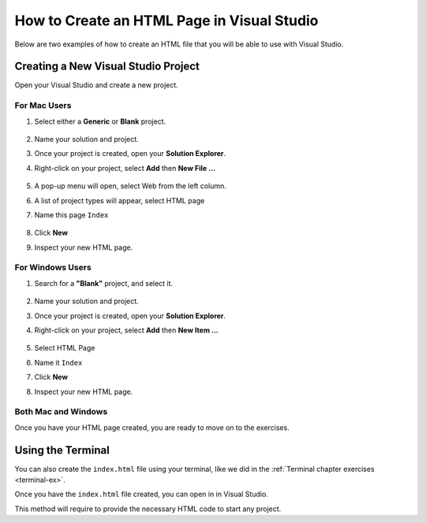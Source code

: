 .. _creating-html-in-vs:

How to Create an HTML Page in Visual Studio
============================================

Below are two examples of how to create an HTML file that you will be able to use with Visual Studio.

Creating a New Visual Studio Project
-------------------------------------

Open your Visual Studio and create a new project.

For Mac Users
^^^^^^^^^^^^^^
#. Select either a **Generic** or **Blank** project.

   .. figure:: figures/blank-project-mac.png
      :alt: Image of the menu, listing project types including blank and generic.
#. Name your solution and project.
#. Once your project is created, open your **Solution Explorer**.
#. Right-click on your project, select **Add** then **New File ...**

   .. figure:: figures/add-new-file-mac.png
      :alt: Dropdown menu showing how to add new file.
#. A pop-up menu will open, select Web from the left column.
#. A list of project types will appear, select HTML page
#. Name this page ``Index``

   .. figure:: figures/select-new-html-mac.png
      :scale: 75%
      :alt: Image of the menu, listing project types including blank and generic.
#. Click **New**
#. Inspect your new HTML page.

   .. figure:: figures/html-template-mac.png
      :alt: Image of HTML boilerplate in Visual Studio IDE


For Windows Users
^^^^^^^^^^^^^^^^^^^

#. Search for a **"Blank"** project, and select it.
   
   .. figure:: figures/blank-solution-windows.png
      :scale: 50%
      :alt: Image of searching for Blank solution
#. Name your solution and project.
#. Once your project is created, open your **Solution Explorer**.
#. Right-click on your project, select **Add** then **New Item ...**
   
   .. figure:: figures/select-newitem-windows.png
      :scale: 75%
      :alt: Image of dropdown menus to add new item to a project
#. Select HTML Page
#. Name it ``Index``
#. Click **New**
#. Inspect your new HTML page.
   
   .. figure:: figures/html-windows.png
      :scale: 75%
      :alt: Image of HTML boilerplate in Visual Studio IDE


Both Mac and Windows
^^^^^^^^^^^^^^^^^^^^^^^

Once you have your HTML page created, you are ready to move on to the exercises.

Using the Terminal
--------------------

You can also create the ``index.html`` file using your terminal, 
like we did in the :ref:`Terminal chapter exercises <terminal-ex>`.

Once you have the ``index.html`` file created, you can open in in Visual Studio.

This method will require to provide the necessary HTML code to start any project.
